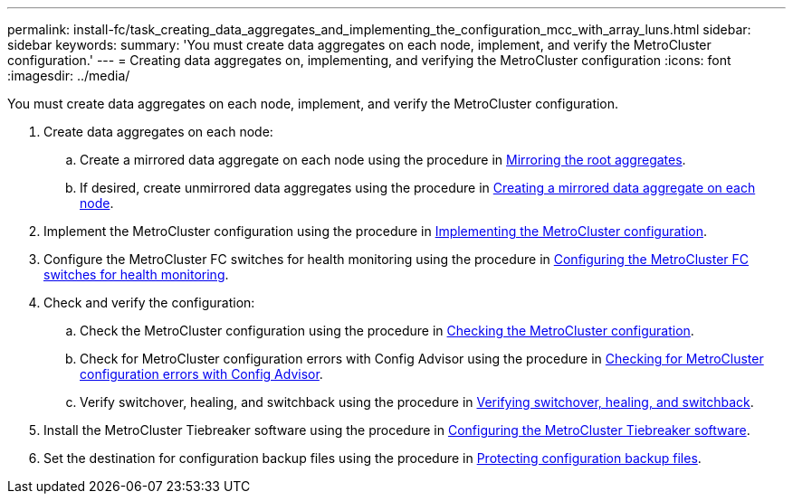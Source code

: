 ---
permalink: install-fc/task_creating_data_aggregates_and_implementing_the_configuration_mcc_with_array_luns.html
sidebar: sidebar
keywords: 
summary: 'You must create data aggregates on each node, implement, and verify the MetroCluster configuration.'
---
= Creating data aggregates on, implementing, and verifying the MetroCluster configuration
:icons: font
:imagesdir: ../media/

[.lead]
You must create data aggregates on each node, implement, and verify the MetroCluster configuration.

. Create data aggregates on each node:
 .. Create a mirrored data aggregate on each node using the procedure in link:task_mirroring_the_root_aggregates_mcc_with_array_luns.md#[Mirroring the root aggregates].
 .. If desired, create unmirrored data aggregates using the procedure in link:concept_configuring_the_mcc_software_in_ontap.md#[Creating a mirrored data aggregate on each node].
. Implement the MetroCluster configuration using the procedure in link:concept_configuring_the_mcc_software_in_ontap.md#[Implementing the MetroCluster configuration].
. Configure the MetroCluster FC switches for health monitoring using the procedure in link:concept_configuring_the_mcc_software_in_ontap.md#[Configuring the MetroCluster FC switches for health monitoring].
. Check and verify the configuration:
 .. Check the MetroCluster configuration using the procedure in link:concept_configuring_the_mcc_software_in_ontap.md#[Checking the MetroCluster configuration].
 .. Check for MetroCluster configuration errors with Config Advisor using the procedure in link:concept_configuring_the_mcc_software_in_ontap.md#[Checking for MetroCluster configuration errors with Config Advisor].
 .. Verify switchover, healing, and switchback using the procedure in link:concept_configuring_the_mcc_software_in_ontap.md#[Verifying switchover, healing, and switchback].
. Install the MetroCluster Tiebreaker software using the procedure in http://ie-docs.rtp.openeng.netapp.com/ontap-9_dugong/topic/com.netapp.doc.dot-mcc-inst-cnfg-ip/task_configuring_the_mcc_tiebreaker_or_ontap_mediator_software.html[Configuring the MetroCluster Tiebreaker software].
. Set the destination for configuration backup files using the procedure in link:concept_configuring_the_mcc_software_in_ontap.md#[Protecting configuration backup files].
